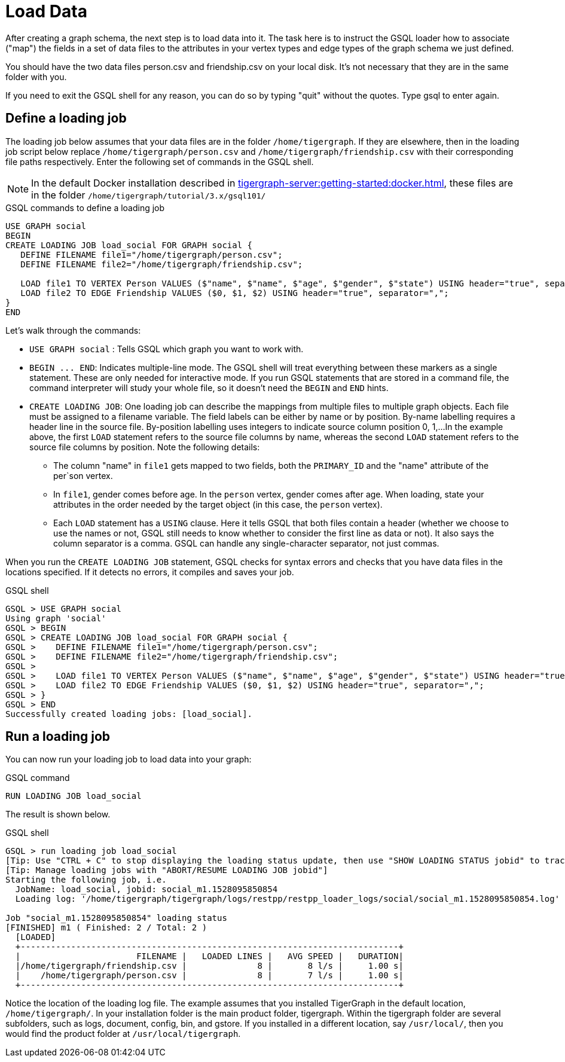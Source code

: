 = Load Data

After creating a graph schema, the next step is to load data into it. The task here is to instruct the GSQL loader how to associate ("map") the fields in a set of data files to the attributes in your vertex types and edge types of the graph schema we just defined.

You should have the two data files person.csv and friendship.csv on your local disk. It's not necessary that they are in the same folder with you.

If you need to exit the GSQL shell for any reason, you can do so by typing "quit" without the quotes.  Type gsql to enter again.

== Define a loading job

The loading job below assumes that your data files are in the folder `/home/tigergraph`.
If they are elsewhere, then in the loading job script below replace `/home/tigergraph/person.csv` and `/home/tigergraph/friendship.csv` with their corresponding file paths respectively.
Enter the following set of commands in the GSQL shell.

[NOTE]
In the default Docker installation described in xref:tigergraph-server:getting-started:docker.adoc[], these files are in the folder `/home/tigergraph/tutorial/3.x/gsql101/`

.GSQL commands to define a loading job

[.wrap,gsql]
----
USE GRAPH social
BEGIN
CREATE LOADING JOB load_social FOR GRAPH social {
   DEFINE FILENAME file1="/home/tigergraph/person.csv";
   DEFINE FILENAME file2="/home/tigergraph/friendship.csv";

   LOAD file1 TO VERTEX Person VALUES ($"name", $"name", $"age", $"gender", $"state") USING header="true", separator=",";
   LOAD file2 TO EDGE Friendship VALUES ($0, $1, $2) USING header="true", separator=",";
}
END
----



Let's walk through the commands:

* `USE GRAPH social` :  Tells GSQL which graph you want to work with.
* `+BEGIN ... END+`:  Indicates multiple-line mode.  The GSQL shell will treat everything between these markers as a single statement.  These are only needed for interactive mode.  If you run GSQL statements that are stored in a command file, the command interpreter will study your whole file, so it doesn't need the `BEGIN` and `END` hints.
* `CREATE LOADING JOB`:  One loading job can describe the mappings from multiple files to multiple graph objects.
Each file must be assigned to a filename variable.
The field labels can be either by name or by position.
By-name labelling requires a header line in the source file.
By-position labelling uses integers to indicate source column position 0, 1,...
In the example above, the first `LOAD` statement refers to the source file columns by name, whereas the second `LOAD` statement refers to the source file columns by position. Note the following details:
** The column "name" in `file1` gets mapped to two fields, both the `PRIMARY_ID` and the "name" attribute of the per`son vertex.
** In `file1`, gender comes before age.  In the `person` vertex, gender comes after age. When loading, state your attributes in the order needed by the target object (in this case, the `person` vertex).
** Each `LOAD` statement has a `USING` clause.  Here it tells GSQL that both files contain a header (whether we choose to use the names or not, GSQL still needs to know whether to consider the first line as data or not).
It also says the column separator is a comma. GSQL can handle any single-character separator, not just commas.

When you run the `CREATE LOADING JOB` statement, GSQL checks for syntax errors and checks that you have data files in the locations specified. If it detects no errors, it compiles and saves your job.

.GSQL shell
[.wrap,gsql]
----
GSQL > USE GRAPH social
Using graph 'social'
GSQL > BEGIN
GSQL > CREATE LOADING JOB load_social FOR GRAPH social {
GSQL >    DEFINE FILENAME file1="/home/tigergraph/person.csv";
GSQL >    DEFINE FILENAME file2="/home/tigergraph/friendship.csv";
GSQL >
GSQL >    LOAD file1 TO VERTEX Person VALUES ($"name", $"name", $"age", $"gender", $"state") USING header="true", separator=",";
GSQL >    LOAD file2 TO EDGE Friendship VALUES ($0, $1, $2) USING header="true", separator=",";
GSQL > }
GSQL > END
Successfully created loading jobs: [load_social].
----



== Run a loading job

You can now run your loading job to load data into your graph:

.GSQL command

[,gsql]
----
RUN LOADING JOB load_social
----



The result is shown below.

.GSQL shell
[.wrap,gsql]
----
GSQL > run loading job load_social
[Tip: Use "CTRL + C" to stop displaying the loading status update, then use "SHOW LOADING STATUS jobid" to track the loading progress again]
[Tip: Manage loading jobs with "ABORT/RESUME LOADING JOB jobid"]
Starting the following job, i.e.
  JobName: load_social, jobid: social_m1.1528095850854
  Loading log: '/home/tigergraph/tigergraph/logs/restpp/restpp_loader_logs/social/social_m1.1528095850854.log'

Job "social_m1.1528095850854" loading status
[FINISHED] m1 ( Finished: 2 / Total: 2 )
  [LOADED]
  +---------------------------------------------------------------------------+
  |                       FILENAME |   LOADED LINES |   AVG SPEED |   DURATION|
  |/home/tigergraph/friendship.csv |              8 |       8 l/s |     1.00 s|
  |    /home/tigergraph/person.csv |              8 |       7 l/s |     1.00 s|
  +---------------------------------------------------------------------------+
----



Notice the location of the loading log file.  The example assumes that you installed TigerGraph in the default location, `/home/tigergraph/`. In your installation folder is the main product folder, tigergraph.  Within the tigergraph folder are several subfolders, such as logs, document, config, bin, and gstore. If you installed in a different location, say `/usr/local/`, then you would find the product folder at `/usr/local/tigergraph`.